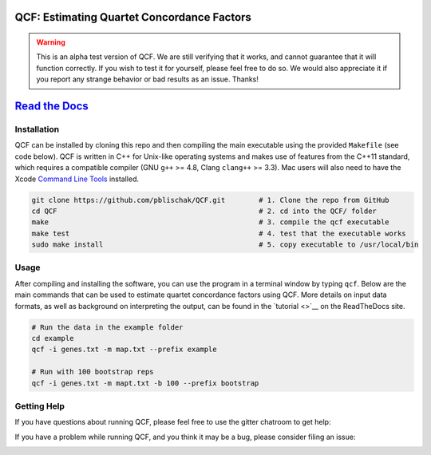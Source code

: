 |Build Status| |Documentation|

QCF: Estimating Quartet Concordance Factors
===========================================

.. warning::

  This is an alpha test version of QCF. We are still verifying that it works,
  and cannot guarantee that it will function correctly. If you wish to test it
  for yourself, please feel free to do so. We would also appreciate it if you
  report any strange behavior or bad results as an issue. Thanks!

`Read the Docs <http://quartet-cf.rtfd.io/>`__
==============================================

Installation
~~~~~~~~~~~~

QCF can be installed by cloning this repo and then compiling the main executable
using the provided ``Makefile`` (see code below). QCF is written in C++ for Unix-like
operating systems and makes use of features from the C++11 standard, which
requires a compatible compiler (GNU ``g++`` >= 4.8, Clang ``clang++`` >= 3.3).
Mac users will also need to have the Xcode
`Command Line Tools <http://osxdaily.com/2014/02/12/install-command-line-tools-mac-os-x/>`__ installed.

.. code:: bash

  git clone https://github.com/pblischak/QCF.git        # 1. Clone the repo from GitHub
  cd QCF                                                # 2. cd into the QCF/ folder
  make                                                  # 3. compile the qcf executable
  make test                                             # 4. test that the executable works
  sudo make install                                     # 5. copy executable to /usr/local/bin

Usage
~~~~~

After compiling and installing the software, you can use the program in a terminal
window by typing ``qcf``. Below are the main commands that can be used to estimate
quartet concordance factors using QCF. More details on input data formats, as well
as background on interpreting the output, can be found in the `tutorial <>`__ on
the ReadTheDocs site.

.. code:: bash

  # Run the data in the example folder
  cd example
  qcf -i genes.txt -m map.txt --prefix example

  # Run with 100 bootstrap reps
  qcf -i genes.txt -m mapt.txt -b 100 --prefix bootstrap

Getting Help
~~~~~~~~~~~~

If you have questions about running QCF, please feel free to use the gitter chatroom to get help:

|Gitter|

If you have a problem while running QCF, and you think it may be a bug, please consider filing an issue:

|QCF Issues|

.. |Build Status| image:: https://travis-ci.com/pblischak/QCF.svg?token=3UtCuy4QMGzzqmrdSwV2&branch=master
   :target: https://travis-ci.com/pblischak/QCF

.. |Documentation| image:: http://readthedocs.org/projects/hybridization-detection/badge/?version=latest
   :target: http://quartet-cf.readthedocs.io

.. |Gitter| image:: https://badges.gitter.im/Join%20Chat.svg
   :target: https://gitter.im/pblischak-QCF/Lobby

.. |QCF Issues| image:: https://img.shields.io/badge/QCF-Issues-blue.svg
   :target: https://github.com/pblischak/QCF/issues
